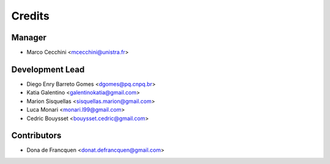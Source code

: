 =======
Credits
=======

Manager
-------

* Marco Cecchini <mcecchini@unistra.fr>

Development Lead
----------------

* Diego Enry Barreto Gomes <dgomes@pq.cnpq.br>
* Katia Galentino <galentinokatia@gmail.com>
* Marion Sisquellas <sisquellas.marion@gmail.com>
* Luca Monari <monari.l99@gmail.com>
* Cedric Bouysset <bouysset.cedric@gmail.com>

Contributors
------------
* Dona de Francquen <donat.defrancquen@gmail.com>
